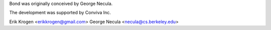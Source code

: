 Bond was originally conceived by George Necula.

The development was supported by Conviva Inc.

Erik Krogen <erikkrogen@gmail.com>
George Necula <necula@cs.berkeley.edu>
